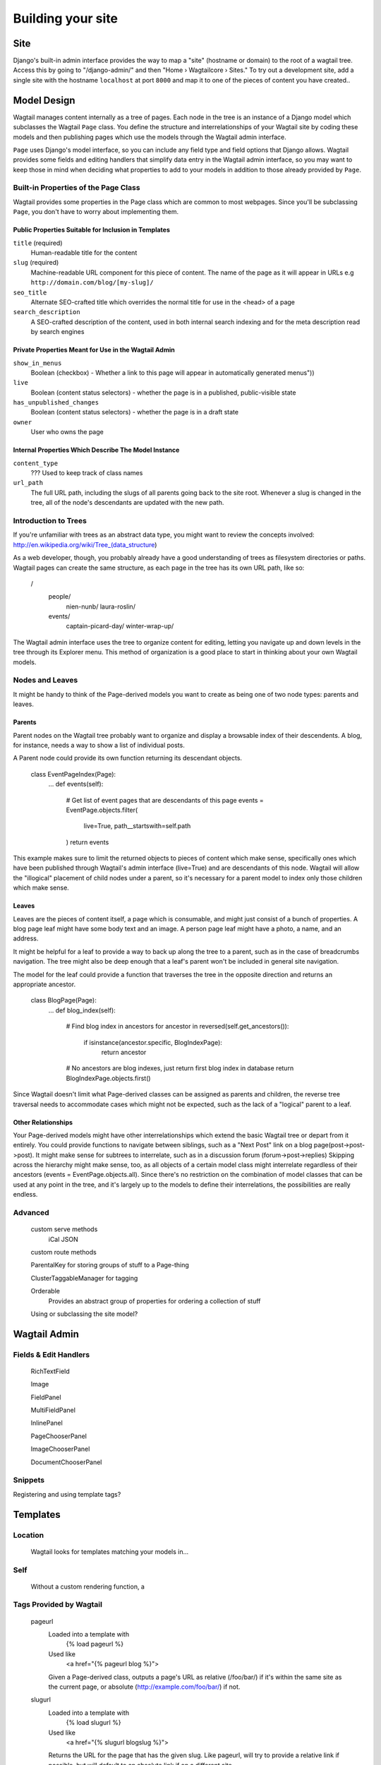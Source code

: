 Building your site
==================

Site
~~~~

Django's built-in admin interface provides the way to map a "site" (hostname or domain) to the root of a wagtail tree. Access this by going to "/django-admin/" and then "Home › Wagtailcore › Sites." To try out a development site, add a single site with the hostname ``localhost`` at port ``8000`` and map it to one of the pieces of content you have created..

Model Design
~~~~~~~~~~~~

Wagtail manages content internally as a tree of pages. Each node in the tree is an instance of a Django model which subclasses the Wagtail ``Page`` class. You define the structure and interrelationships of your Wagtail site by coding these models and then publishing pages which use the models through the Wagtail admin interface.

``Page`` uses Django's model interface, so you can include any field type and field options that Django allows. Wagtail provides some fields and editing handlers that simplify data entry in the Wagtail admin interface, so you may want to keep those in mind when deciding what properties to add to your models in addition to those already provided by ``Page``.

Built-in Properties of the Page Class
-------------------------------------

Wagtail provides some properties in the Page class which are common to most webpages. Since you'll be subclassing ``Page``, you don't have to worry about implementing them.

Public Properties Suitable for Inclusion in Templates
`````````````````````````````````````````````````````
``title`` (required)
	Human-readable title for the content

``slug`` (required)
	Machine-readable URL component for this piece of content. The name of the page as it will appear in URLs e.g ``http://domain.com/blog/[my-slug]/``

``seo_title``
	Alternate SEO-crafted title which overrides the normal title for use in the <head> of a page

``search_description``
	A SEO-crafted description of the content, used in both internal search indexing and for the meta description read by search engines

Private Properties Meant for Use in the Wagtail Admin
`````````````````````````````````````````````````````
``show_in_menus``
	Boolean (checkbox) - Whether a link to this page will appear in automatically generated menus"))

``live``
	Boolean (content status selectors) - whether the page is in a published, public-visible state

``has_unpublished_changes``
	Boolean (content status selectors) - whether the page is in a draft state 

``owner``
	User who owns the page

Internal Properties Which Describe The Model Instance
`````````````````````````````````````````````````````
``content_type``
	??? Used to keep track of class names

``url_path``
	The full URL path, including the slugs of all parents going back to the site root. Whenever a slug is changed in the tree, all of the node's descendants are updated with the new path.

Introduction to Trees
---------------------

If you're unfamiliar with trees as an abstract data type, you might want to review the concepts involved:
http://en.wikipedia.org/wiki/Tree_(data_structure)

As a web developer, though, you probably already have a good understanding of trees as filesystem directories or paths. Wagtail pages can create the same structure, as each page in the tree has its own URL path, like so:

	/
		people/
			nien-nunb/
			laura-roslin/
		events/
			captain-picard-day/
			winter-wrap-up/

The Wagtail admin interface uses the tree to organize content for editing, letting you navigate up and down levels in the tree through its Explorer menu. This method of organization is a good place to start in thinking about your own Wagtail models.


Nodes and Leaves
----------------

It might be handy to think of the Page-derived models you want to create as being one of two node types: parents and leaves. 

Parents
```````
Parent nodes on the Wagtail tree probably want to organize and display a browsable index of their descendents. A blog, for instance, needs a way to show a list of individual posts.

A Parent node could provide its own function returning its descendant objects. 

	class EventPageIndex(Page):
		...
		def events(self):
			# Get list of event pages that are descendants of this page
			events = EventPage.objects.filter(
				live=True,
				path__startswith=self.path
			)
			return events

This example makes sure to limit the returned objects to pieces of content which make sense, specifically ones which have been published through Wagtail's admin interface (live=True) and are descendants of this node. Wagtail will allow the "illogical" placement of child nodes under a parent, so it's necessary for a parent model to index only those children which make sense.

Leaves
``````
Leaves are the pieces of content itself, a page which is consumable, and might just consist of a bunch of properties. A blog page leaf might have some body text and an image. A person page leaf might have a photo, a name, and an address.

It might be helpful for a leaf to provide a way to back up along the tree to a parent, such as in the case of breadcrumbs navigation. The tree might also be deep enough that a leaf's parent won't be included in general site navigation.

The model for the leaf could provide a function that traverses the tree in the opposite direction and returns an appropriate ancestor.

	class BlogPage(Page):
		...
		def blog_index(self):
			# Find blog index in ancestors
			for ancestor in reversed(self.get_ancestors()):
				if isinstance(ancestor.specific, BlogIndexPage):
					return ancestor

			# No ancestors are blog indexes, just return first blog index in database
			return BlogIndexPage.objects.first()

Since Wagtail doesn't limit what Page-derived classes can be assigned as parents and children, the reverse tree traversal needs to accommodate cases which might not be expected, such as the lack of a "logical" parent to a leaf.

Other Relationships
```````````````````
Your Page-derived models might have other interrelationships which extend the basic Wagtail tree or depart from it entirely. You could provide functions to navigate between siblings, such as a "Next Post" link on a blog page(post->post->post). It might make sense for subtrees to interrelate, such as in a discussion forum (forum->post->replies) Skipping across the hierarchy might make sense, too, as all objects of a certain model class might interrelate regardless of their ancestors (events = EventPage.objects.all). Since there's no restriction on the combination of model classes that can be used at any point in the tree, and it's largely up to the models to define their interrelations, the possibilities are really endless.

Advanced
--------

	custom serve methods
		iCal
		JSON

	custom route methods

	ParentalKey for storing groups of stuff to a Page-thing

	ClusterTaggableManager for tagging

	Orderable
		Provides an abstract group of properties for ordering a collection of stuff

	Using or subclassing the site model?


Wagtail Admin
~~~~~~~~~~~~~

Fields & Edit Handlers
----------------------

	RichTextField

	Image

	FieldPanel

	MultiFieldPanel

	InlinePanel

	PageChooserPanel

	ImageChooserPanel

	DocumentChooserPanel

Snippets
--------

Registering and using template tags?



Templates
~~~~~~~~~

Location
--------
	Wagtail looks for templates matching your models in...

Self
----
	Without a custom rendering function, a 

Tags Provided by Wagtail
------------------------
	pageurl
		Loaded into a template with
			{% load pageurl %}
		Used like
			<a href="{% pageurl blog %}">
		Given a Page-derived class, outputs a page's URL as relative (/foo/bar/) if it's within the same site as the current page, or absolute (http://example.com/foo/bar/) if not.
	slugurl
		Loaded into a template with
			{% load slugurl %}
		Used like
			<a href="{% slugurl blogslug %}">
		Returns the URL for the page that has the given slug. Like pageurl, will try to provide a relative link if possible, but will default to an absolute link if on a different site.
	wagtailuserbar
		Loaded into a template with
			{% load wagtailuserbar %}
		Used like
			{% wagtailuserbar %}
		This tag provides a Wagtail icon and flyout menu on the top-right of a page for a logged-in user with editing capabilities, with the option of editing the current Page-derived object or adding a new sibling object.
	image
		Loaded with
			{% load image_tags %}
		Used with
			{% image self.photo max-320x200 %}
			{% image self.photo max-320x200 as img %}
		This template tag provides a way to process an image with a method and dimensions

			'max': 'resize_to_max',
			'min': 'resize_to_min',
			'width': 'resize_to_width',
			'height': 'resize_to_height',
			'fill': 'resize_to_fill',


Filters Provided by Wagtail
---------------------------
	rich_text
		Loaded into template with
			{% load rich_text %}
		Used with
			{{ body|richtext }}
		This filter is required for use with any RichTextField, because it will expand internal shorthand references to embeds and links made in the Wagtail editor into fully-baked HTML ready for display.


Advanced Wagtail
~~~~~~~~~~~~~~~~

	replacing image processing backend

	custom image processing methods?

	wagtail user bar custom CSS option?










Example Site
~~~~~~~~~~~~

Serafeim Papastefanos has written a comprehensive tutorial on creating a site from scratch in Wagtail; for the time being, this is our recommended resource:

`spapas.github.io/2014/02/13/wagtail-tutorial/ <http://spapas.github.io/2014/02/13/wagtail-tutorial/>`_
